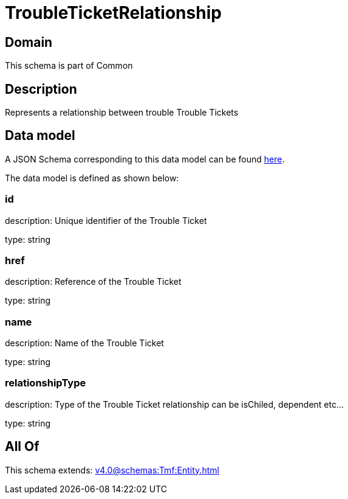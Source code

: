 = TroubleTicketRelationship

[#domain]
== Domain

This schema is part of Common

[#description]
== Description

Represents a relationship between trouble Trouble Tickets


[#data_model]
== Data model

A JSON Schema corresponding to this data model can be found https://tmforum.org[here].

The data model is defined as shown below:


=== id
description: Unique identifier of the Trouble Ticket

type: string


=== href
description: Reference of the Trouble Ticket

type: string


=== name
description: Name of the Trouble Ticket

type: string


=== relationshipType
description: Type of the  Trouble Ticket relationship can be isChiled, dependent etc...

type: string


[#all_of]
== All Of

This schema extends: xref:v4.0@schemas:Tmf:Entity.adoc[]
